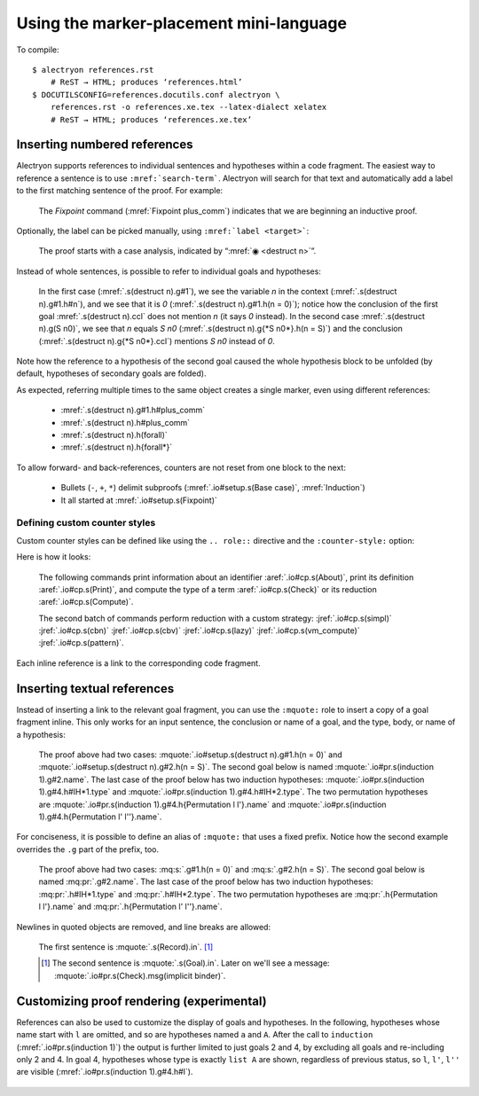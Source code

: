 ==========================================
 Using the marker-placement mini-language
==========================================

To compile::

   $ alectryon references.rst
       # ReST → HTML; produces ‘references.html’
   $ DOCUTILSCONFIG=references.docutils.conf alectryon \
       references.rst -o references.xe.tex --latex-dialect xelatex
       # ReST → HTML; produces ‘references.xe.tex’

Inserting numbered references
=============================

Alectryon supports references to individual sentences and hypotheses within a code fragment.  The easiest way to reference a sentence is to use :literal:`:mref:\`search-term\``.  Alectryon will search for that text and automatically add a label to the first matching sentence of the proof.  For example:

    .. coq::
       :name: setup

       Fixpoint plus_comm (n m: nat) {struct n} : n + m = m + n.
       Proof.
         destruct n eqn:Heq. (* .unfold *)
         - (* Base case *)
           rewrite <- plus_n_O; reflexivity.

    The `Fixpoint` command (:mref:`Fixpoint plus_comm`) indicates that we are beginning an inductive proof.

Optionally, the label can be picked manually, using :literal:`:mref:\`label <target>\``:

    The proof starts with a case analysis, indicated by “:mref:`◉ <destruct n>`”.

Instead of whole sentences, is possible to refer to individual goals and hypotheses:

    In the first case (:mref:`.s(destruct n).g#1`), we see the variable `n` in the context (:mref:`.s(destruct n).g#1.h#n`), and we see that it is `0` (:mref:`.s(destruct n).g#1.h(n = 0)`); notice how the conclusion of the first goal :mref:`.s(destruct n).ccl` does not mention `n` (it says `0` instead). In the second case :mref:`.s(destruct n).g(S n0)`, we see that `n` equals `S n0` (:mref:`.s(destruct n).g{*S n0*}.h(n = S)`) and the conclusion (:mref:`.s(destruct n).g{*S n0*}.ccl`) mentions `S n0` instead of `0`.

Note how the reference to a hypothesis of the second goal caused the whole hypothesis block to be unfolded (by default, hypotheses of secondary goals are folded).

As expected, referring multiple times to the same object creates a single marker, even using different references:

    - :mref:`.s(destruct n).g#1.h#plus_comm`
    - :mref:`.s(destruct n).h#plus_comm`
    - :mref:`.s(destruct n).h(forall)`
    - :mref:`.s(destruct n).h{forall*}`

To allow forward- and back-references, counters are not reset from one block to the next:

    .. coq::

         - (* Induction *)
           simpl.
           rewrite (plus_comm n0).
           rewrite plus_n_Sm.
           reflexivity.
       Qed.

    - Bullets (``-``, ``+``, ``*``) delimit subproofs (:mref:`.io#setup.s(Base case)`, :mref:`Induction`)
    - It all started at :mref:`.io#setup.s(Fixpoint)`

Defining custom counter styles
------------------------------

Custom counter styles can be defined like using the ``.. role::`` directive and the ``:counter-style:`` option:

.. role:: aref(mref)
   :counter-style: lower-greek

.. role:: jref(mref)
   :counter-style: _ い ろ は に ほ へ と ち り ぬ る を わ か よ た れ そ つ ね な ら む う ゐ の お く や ま け ふ こ え て あ さ き ゆ め み し ゑ ひ も せ す

Here is how it looks:

    The following commands print information about an identifier :aref:`.io#cp.s(About)`, print its definition :aref:`.io#cp.s(Print)`, and compute the type of a term :aref:`.io#cp.s(Check)` or its reduction :aref:`.io#cp.s(Compute)`.

    .. coq::
       :name: cp

       About Nat.add.
       Print Nat.add.
       Check Nat.add 2 3.
       Compute Nat.add 2 3.

       Eval simpl in Nat.add 2 3.
       Eval cbn in Nat.add 2 3.
       Eval cbv in Nat.add 2 3.
       Eval lazy in Nat.add 2 3.
       Eval vm_compute in Nat.add 2 3.
       Eval pattern 2 in Nat.add 2 3.

    The second batch of commands perform reduction with a custom strategy: :jref:`.io#cp.s(simpl)` :jref:`.io#cp.s(cbn)` :jref:`.io#cp.s(cbv)` :jref:`.io#cp.s(lazy)` :jref:`.io#cp.s(vm_compute)` :jref:`.io#cp.s(pattern)`.

Each inline reference is a link to the corresponding code fragment.

Inserting textual references
============================

Instead of inserting a link to the relevant goal fragment, you can use the ``:mquote:`` role to insert a copy of a goal fragment inline. This only works for an input sentence, the conclusion or name of a goal, and the type, body, or name of a hypothesis:

    The proof above had two cases: :mquote:`.io#setup.s(destruct n).g#1.h(n = 0)` and :mquote:`.io#setup.s(destruct n).g#2.h(n = S)`.
    The second goal below is named :mquote:`.io#pr.s(induction 1).g#2.name`.
    The last case of the proof below has two induction hypotheses: :mquote:`.io#pr.s(induction 1).g#4.h#IH*1.type` and :mquote:`.io#pr.s(induction 1).g#4.h#IH*2.type`. The two permutation hypotheses are :mquote:`.io#pr.s(induction 1).g#4.h{Permutation l l'}.name` and :mquote:`.io#pr.s(induction 1).g#4.h{Permutation l' l''}.name`.

For conciseness, it is possible to define an alias of ``:mquote:`` that uses a fixed prefix.  Notice how the second example overrides the ``.g`` part of the prefix, too.

    .. role:: mq:pr(mquote)
       :prefix: .io#pr.s(induction 1).g#4
    .. role:: mq:s(mquote)
       :prefix: .io#setup.s(destruct n)

    The proof above had two cases: :mq:s:`.g#1.h(n = 0)` and :mq:s:`.g#2.h(n = S)`.
    The second goal below is named :mq:pr:`.g#2.name`.
    The last case of the proof below has two induction hypotheses: :mq:pr:`.h#IH*1.type` and :mq:pr:`.h#IH*2.type`.
    The two permutation hypotheses are :mq:pr:`.h{Permutation l l'}.name` and :mq:pr:`.h{Permutation l' l''}.name`.

Newlines in quoted objects are removed, and line breaks are allowed:

    .. coq::

       Record P {A B: Type} :=
         { p_first: A;
           p_second: B }.
       Goal forall {A B} (p: @P A B),
         let a_first := p.(p_first) in
         let b_second := p.(p_second) in
         {| p_first := a_first;
            p_second := b_second |} = p.
       Proof. destruct p; reflexivity. Qed.

    The first sentence is :mquote:`.s(Record).in`.  [#f1]_

    .. [#f1] The second sentence is :mquote:`.s(Goal).in`.  Later on we'll see a message: :mquote:`.io#pr.s(Check).msg(implicit binder)`.

Customizing proof rendering (**experimental**)
==============================================

References can also be used to customize the display of goals and hypotheses.  In the following, hypotheses whose name start with ``l`` are omitted, and so are hypotheses named ``a`` and ``A``.  After the call to ``induction`` (:mref:`.io#pr.s(induction 1)`) the output is further limited to just goals 2 and 4, by excluding all goals and re-including only 2 and 4.  In goal 4, hypotheses whose type is exactly ``list A`` are shown, regardless of previous status, so ``l``, ``l'``, ``l''`` are visible (:mref:`.io#pr.s(induction 1).g#4.h#l`).

    .. coq:: -.h#l* -.h#[aA]
       :name: pr

       Require Import Coq.Sorting.Permutation. (* .none *)
       Check let t := nat in forall {n: t}, n >= 0. (* .unfold *)
       Theorem Permutation_In {A} (l l' : list A) (a: A) :
         Permutation l l' -> List.In a l -> List.In a l'. (* .unfold *)
       Proof.
         induction 1; intros * Hin; [ | refine ?[gg] | .. ].
           (* .unfold -.g#* .g#2 .g#4 .g#4.h{list A} *)
         all: simpl in *; tauto.
       Qed.
